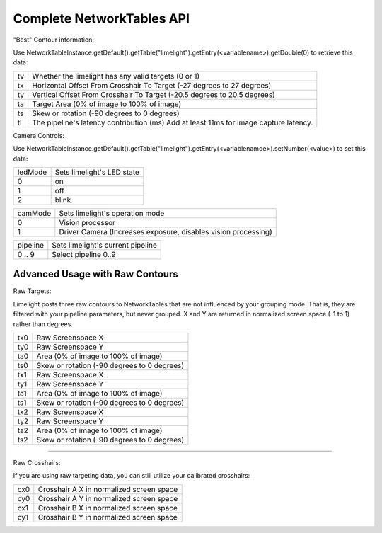 Complete NetworkTables API
============================

"Best" Contour information:

Use   NetworkTableInstance.getDefault().getTable("limelight").getEntry(<variablename>).getDouble(0) to retrieve this data:

====== =====================================================================================
tv 		Whether the limelight has any valid targets (0 or 1)
------ -------------------------------------------------------------------------------------
tx		Horizontal Offset From Crosshair To Target (-27 degrees to 27 degrees)
------ -------------------------------------------------------------------------------------
ty		Vertical Offset From Crosshair To Target (-20.5 degrees to 20.5 degrees)
------ -------------------------------------------------------------------------------------
ta		Target Area (0% of image to 100% of image)								
------ -------------------------------------------------------------------------------------
ts		Skew or rotation (-90 degrees to 0 degrees)
------ -------------------------------------------------------------------------------------
tl 		The pipeline's latency contribution (ms) Add at least 11ms for image capture latency.
====== =====================================================================================


Camera Controls:

Use NetworkTableInstance.getDefault().getTable("limelight").getEntry(<variablenamde>).setNumber(<value>) to set this data:

=========== =====================================================================================
ledMode		Sets limelight's LED state
----------- -------------------------------------------------------------------------------------
0	 	on
----------- -------------------------------------------------------------------------------------
1 		off
----------- -------------------------------------------------------------------------------------
2 		blink
=========== =====================================================================================


=========== =====================================================================================
camMode		Sets limelight's operation mode
----------- -------------------------------------------------------------------------------------
0	 	Vision processor
----------- -------------------------------------------------------------------------------------
1 		Driver Camera (Increases exposure, disables vision processing)
=========== =====================================================================================


=========== =====================================================================================
pipeline	Sets limelight's current pipeline
----------- -------------------------------------------------------------------------------------
0 .. 9		Select pipeline 0..9
=========== =====================================================================================


Advanced Usage with Raw Contours
-------------------------------------------------

Raw Targets:

Limelight posts three raw contours to NetworkTables that are not influenced by your grouping mode. That is, they are filtered with your pipeline parameters, but never grouped. X and Y are returned in normalized screen space (-1 to 1) rather than degrees.

=========== =====================================================================================
tx0		Raw Screenspace X
----------- -------------------------------------------------------------------------------------
ty0		Raw Screenspace Y
----------- -------------------------------------------------------------------------------------
ta0		Area (0% of image to 100% of image)	
----------- -------------------------------------------------------------------------------------
ts0		Skew or rotation (-90 degrees to 0 degrees)
----------- -------------------------------------------------------------------------------------
tx1		Raw Screenspace X
----------- -------------------------------------------------------------------------------------
ty1		Raw Screenspace Y
----------- -------------------------------------------------------------------------------------
ta1		Area (0% of image to 100% of image)	
----------- -------------------------------------------------------------------------------------
ts1		Skew or rotation (-90 degrees to 0 degrees)
----------- -------------------------------------------------------------------------------------
tx2		Raw Screenspace X
----------- -------------------------------------------------------------------------------------
ty2		Raw Screenspace Y
----------- -------------------------------------------------------------------------------------
ta2		Area (0% of image to 100% of image)	
----------- -------------------------------------------------------------------------------------
ts2		Skew or rotation (-90 degrees to 0 degrees)
=========== =====================================================================================


-------------------------------------------------

Raw Crosshairs:

If you are using raw targeting data, you can still utilize your calibrated crosshairs:

=========== =====================================================================================
cx0		Crosshair A X in normalized screen space
----------- -------------------------------------------------------------------------------------
cy0		Crosshair A Y in normalized screen space
----------- -------------------------------------------------------------------------------------
cx1		Crosshair B X in normalized screen space
----------- -------------------------------------------------------------------------------------
cy1		Crosshair B Y in normalized screen space
=========== =====================================================================================
